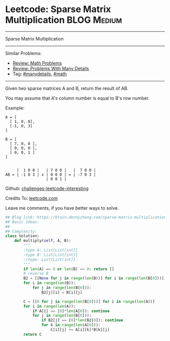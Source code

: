 * Leetcode: Sparse Matrix Multiplication                        :BLOG:Medium:
#+STARTUP: showeverything
#+OPTIONS: toc:nil \n:t ^:nil creator:nil d:nil
:PROPERTIES:
:type:     math, manydetails
:END:
---------------------------------------------------------------------
Sparse Matrix Multiplication
---------------------------------------------------------------------
Similar Problems:
- [[https://brain.dennyzhang.com/review-math][Review: Math Problems]]
- [[https://brain.dennyzhang.com/review-manydetails][Review: Problems With Many Details]]
- Tag: [[https://brain.dennyzhang.com/tag/manydetails][#manydetails]], [[https://brain.dennyzhang.com/tag/math][#math]]
---------------------------------------------------------------------
Given two sparse matrices A and B, return the result of AB.

You may assume that A's column number is equal to B's row number.

Example:
#+BEGIN_EXAMPLE
A = [
  [ 1, 0, 0],
  [-1, 0, 3]
]

B = [
  [ 7, 0, 0 ],
  [ 0, 0, 0 ],
  [ 0, 0, 1 ]
]


     |  1 0 0 |   | 7 0 0 |   |  7 0 0 |
AB = | -1 0 3 | x | 0 0 0 | = | -7 0 3 |
                  | 0 0 1 |
#+END_EXAMPLE

Github: [[url-external:https://github.com/DennyZhang/challenges-leetcode-interesting/tree/master/sparse-matrix-multiplication][challenges-leetcode-interesting]]

Credits To: [[url-external:https://leetcode.com/problems/sparse-matrix-multiplication/description/][leetcode.com]]

Leave me comments, if you have better ways to solve.

#+BEGIN_SRC python
## Blog link: https://brain.dennyzhang.com/sparse-matrix-multiplication
## Basic Ideas:
##
## Complexity:
class Solution:
    def multiply(self, A, B):
        """
        :type A: List[List[int]]
        :type B: List[List[int]]
        :rtype: List[List[int]]
        """
        if len(A) == 0 or len(B) == 0: return []
        # reverse B
        B2 = [[None for j in range(len(B))] for i in range(len(B[0]))]
        for i in range(len(B)):
            for j in range(len(B[0])):
                B2[j][i] = B[i][j]

        C = [[0 for j in range(len(B[0]))] for i in range(len(A))]
        for i in range(len(A)):
            if A[i] == [0]*len(A[0]): continue
            for j in range(len(B[0])):
                if B2[j] == [0]*len(B2[0]): continue
                for k in range(len(A[0])):
                    C[i][j] += A[i][k]*B[k][j]
        return C
#+END_SRC
